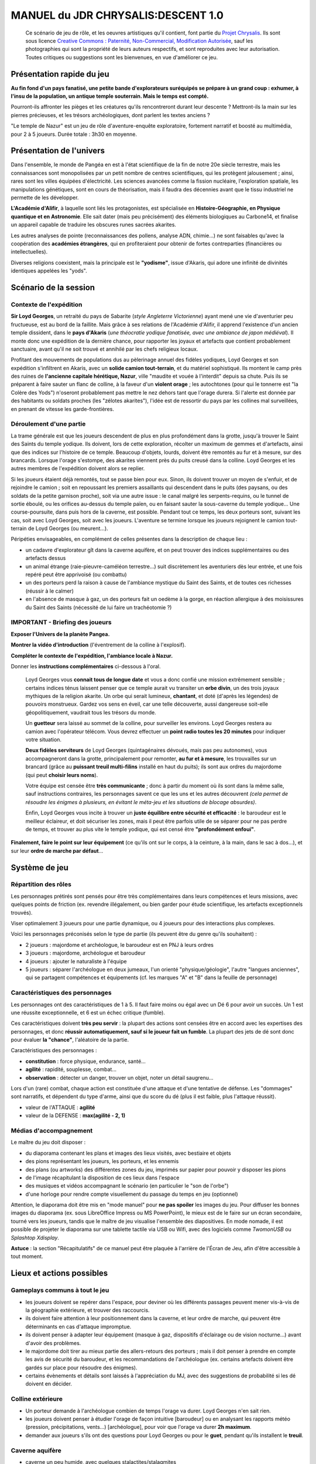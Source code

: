 
######################################
MANUEL du JDR CHRYSALIS:DESCENT 1.0
######################################

    Ce scénario de jeu de rôle, et les oeuvres artistiques qu'il contient, font partie du `Projet Chrysalis <http://chrysalis-game.com>`_. Ils sont sous licence `Creative Commons : Paternité, Non-Commercial, Modification Autorisée <http://creativecommons.org/licenses/by-nc/3.0/>`_, sauf les photographies qui sont la propriété de leurs auteurs respectifs, et sont reproduites avec leur autorisation. Toutes critiques ou suggestions sont les bienvenues, en vue d'améliorer ce jeu.


.. TODO : récits d'une exploration précédente, dont on retrouve les traces/dictaphones en remontant vers le temple (tués par le varan)
.. TODO : pièges, indices, énigmes, à ajouter ici et là, selon l'expérience des joueurs (en particulier, ayant trait à la *géologie et aux concrétions ?*)


Présentation rapide du jeu
===========================

**Au fin fond d'un pays fanatisé, une petite bande d'explorateurs suréquipés se prépare à un grand coup : exhumer, à l'insu de la population, un antique temple souterrain. Mais le temps est compté.**

Pourront-ils affronter les pièges et les créatures qu'ils rencontreront durant leur descente ?
Mettront-ils la main sur les pierres précieuses, et les trésors archéologiques, dont parlent les textes anciens ?

"Le temple de Nazur" est un jeu de rôle d'aventure-enquête exploratoire, fortement narratif et boosté au multimédia, pour 2 à 5 joueurs. Durée totale : 3h30 en moyenne.



Présentation de l'univers
==========================

Dans l'ensemble, le monde de Pangéa en est à l'état scientifique de la fin de notre 20e siècle terrestre, mais les connaissances sont monopolisées par un petit nombre de centres scientifiques, qui les protègent jalousement ; ainsi, rares sont les villes équipées d'électricité. Les sciences avancées comme la fission nucléaire, l'exploration spatiale, les manipulations génétiques, sont en cours de théorisation, mais il faudra des décennies avant que le tissu industriel ne permette de les développer.

**L'Académie d'Alifir**, à laquelle sont liés les protagonistes, est spécialisée en **Histoire-Géographie, en Physique quantique et en Astronomie**. Elle sait dater (mais peu précisément) des éléments biologiques au Carbone14, et finalise un appareil capable de traduire les obscures runes sacrées akarites.

Les autres analyses de pointe (reconnaissances des pollens, analyse ADN, chimie...) ne sont faisables qu'avec la coopération des **académies étrangères**, qui en profiteraient pour obtenir de fortes contreparties (financières ou intellectuelles).

Diverses religions coexistent, mais la principale est le **"yodisme"**, issue d'Akaris, qui adore une infinité de divinités identiques appelées les "yods".


Scénario de la session
==========================


Contexte de l'expédition
-------------------------

**Sir Loyd Georges**, un retraité du pays de Sabarite (*style Angleterre Victorienne*) ayant mené une vie d'aventurier peu fructueuse, est au bord de la faillite. Mais grâce à ses relations de l'Académie d'Alifir, il apprend l'existence d'un ancien temple dissident, dans le **pays d'Akaris** (*une théocratie yodique fanatisée, avec une ambiance de japon médiéval*).
Il monte donc une expédition de la dernière chance, pour rapporter les joyaux et artefacts que contient probablement sanctuaire, avant qu'il ne soit trouvé et annihilé par les chefs religieux locaux.

Profitant des mouvements de populations dus au pèlerinage annuel des fidèles yodiques, Loyd Georges et son expédition s'infiltrent en Akaris, avec un **solide camion tout-terrain**, et du matériel sophistiqué. Ils montent le camp près des ruines de **l'ancienne capitale hérétique, Nazur**, ville "maudite et vouée à l'interdit" depuis sa chute.
Puis ils se préparent à faire sauter un flanc de colline, à la faveur d'un **violent orage** ; les autochtones (pour qui le tonnerre est "la Colère des Yods") n'oseront probablement pas mettre le nez dehors tant que l'orage durera.
Si l'alerte est donnée par des habitants ou soldats proches (les "zélotes akarites"), l'idée est de ressortir du pays par les collines mal surveillées, en prenant de vitesse les garde-frontières.



Déroulement d'une partie
----------------------------

La trame générale est que les joueurs descendent de plus en plus profondément dans la grotte, jusqu'à trouver le Saint des Saints du temple yodique. Ils doivent, lors de cette exploration, récolter un maximum de gemmes et d'artefacts, ainsi que des indices sur l'histoire de ce temple. Beaucoup d'objets, lourds, doivent être remontés au fur et à mesure, sur des brancards. Lorsque l'orage s'estompe, des akarites viennent près du puits creusé dans la colline. Loyd Georges et les autres membres de l'expédition doivent alors se replier.

Si les joueurs étaient déjà remontés, tout se passe bien pour eux. Sinon, ils doivent trouver un moyen de s'enfuir, et de rejoindre le camion ; soit en repoussant les premiers assaillants qui descendent dans le puits (des paysans, ou des soldats de la petite garnison proche), soit via une autre issue : le canal malgré les serpents-requins, ou le tunnel de sortie éboulé, ou les orifices au-dessus du temple païen, ou en faisant sauter la sous-caverne du temple yodique...
Une course-poursuite, dans puis hors de la caverne, est possible.
Pendant tout ce temps, les deux porteurs sont, suivant les cas, soit avec Loyd Georges, soit avec les joueurs.
L'aventure se termine lorsque les joueurs rejoignent le camion tout-terrain de Loyd Georges (ou meurent...).


Péripéties envisageables, en complément de celles présentes dans la description de chaque lieu :

- un cadavre d'explorateur gît dans la caverne aquifère, et on peut trouver des indices supplémentaires ou des artefacts dessus
- un animal étrange (raie-pieuvre-caméléon terrestre...) suit discrètement les aventuriers dès leur entrée, et une fois repéré peut être apprivoisé (ou combattu)
- un des porteurs perd la raison à cause de l'ambiance mystique du Saint des Saints, et de toutes ces richesses (réussir à le calmer)
- en l'absence de masque à gaz, un des porteurs fait un oedème à la gorge, en réaction allergique à des moisissures du Saint des Saints (nécessité de lui faire un trachéotomie ?)



IMPORTANT - Briefing des joueurs
---------------------------------------

**Exposer l'Univers de la planète Pangea.**

**Montrer la vidéo d'introduction** (l'éventrement de la colline à l'explosif).

**Compléter le contexte de l'expédition, l'ambiance locale à Nazur.**

Donner les **instructions complémentaires** ci-dessous à l'oral.

    Loyd Georges vous **connait tous de longue date** et vous a donc confié une mission extrêmement sensible ; certains indices ténus laissent penser que ce temple aurait vu transiter un **orbe divin**, un des trois joyaux mythiques de la religion akarite. Un orbe qui serait lumineux, **chantant**, et doté (d'après les légendes) de pouvoirs monstrueux. Gardez vos sens en éveil, car une telle découverte, aussi dangereuse soit-elle géopolitiquement, vaudrait tous les trésors du monde.

    Un **guetteur** sera laissé au sommet de la colline, pour surveiller les environs. Loyd Georges restera au camion avec l'opérateur télécom. Vous devrez effectuer un **point radio toutes les 20 minutes** pour indiquer votre situation.

    **Deux fidèles serviteurs** de Loyd Georges (quintagénaires dévoués, mais pas peu autonomes), vous accompagneront dans la grotte, principalement pour remonter, **au fur et à mesure**, les trouvailles sur un brancard (grâce au **puissant treuil multi-filins** installé en haut du puits); ils sont aux ordres du majordome (qui peut **choisir leurs noms**).

    Votre équipe est censée être **très communicante** ; donc à partir du moment où ils sont dans la même salle, sauf instructions contraires, les personnages savent ce que les uns et les autres découvrent *(cela permet de résoudre les énigmes à plusieurs, en évitant le méta-jeu et les situations de blocage absurdes)*.

    Enfin, Loyd Georges vous incite à trouver un **juste équilibre entre sécurité et efficacité** : le baroudeur est le meilleur éclaireur, et doit sécuriser les zones, mais il peut être parfois utile de se séparer pour ne pas perdre de temps, et trouver au plus vite le temple yodique, qui est censé être **"profondément enfoui"**.

**Finalement, faire le point sur leur équipement** (ce qu'ils ont sur le corps, à la ceinture, à la main, dans le sac à dos...), et sur leur **ordre de marche par défaut**...



Système de jeu
=================

Répartition des rôles
----------------------

Les personnages prétirés sont pensés pour être très complémentaires dans leurs compétences et leurs missions, avec quelques points de friction (ex. revendre illégalement, ou bien garder pour étude scientifique, les artefacts exceptionnels trouvés).

Viser optimalement 3 joueurs pour une partie dynamique, ou 4 joueurs pour des interactions plus complexes.

Voici les personnages préconisés selon le type de partie (ils peuvent être du genre qu'ils souhaitent) :

- 2 joueurs : majordome et archéologue, le baroudeur est en PNJ à leurs ordres
- 3 joueurs : majordome, archéologue et baroudeur
- 4 joueurs : ajouter le naturaliste à l'équipe
- 5 joueurs : séparer l'archéologue en deux jumeaux, l'un orienté "physique/géologie", l'autre "langues anciennes", qui se partagent compétences et équipements (cf. les marques "A" et "B" dans la feuille de personnage)


Caractéristiques des personnages
-----------------------------------

Les personnages ont des caractéristiques de 1 à 5.
Il faut faire moins ou égal avec un Dé 6 pour avoir un succès. Un 1 est une réussite exceptionnelle, et 6 est un échec critique (fumble).

Ces caractéristiques doivent **très peu servir** : la plupart des actions sont censées être en accord avec les expertises des personnages, et donc **réussir automatiquement, sauf si le joueur fait un fumble**. La plupart des jets de dé sont donc pour évaluer **la "chance"**, l'aléatoire de la partie.

Caractéristiques des personnages :

- **constitution** : force physique, endurance, santé...
- **agilité** : rapidité, souplesse, combat...
- **observation** : détecter un danger, trouver un objet, noter un détail saugrenu...

Lors d'un (rare) combat, chaque action est constituée d'une attaque et d'une tentative de défense.
Les "dommages" sont narratifs, et dépendent du type d'arme, ainsi que du score du dé (plus il est faible, plus l'attaque réussit).

- valeur de l'ATTAQUE : **agilité**
- valeur de la DEFENSE : **max(agilité - 2, 1)**


Médias d'accompagnement
---------------------------


Le maître du jeu doit disposer :

- du diaporama contenant les plans et images des lieux visités, avec bestiaire et objets
- des pions représentant les joueurs, les porteurs, et les ennemis
- des plans (ou artworks) des différentes zones du jeu, imprimés sur papier pour pouvoir y disposer les pions
- de l'image récapitulant la disposition de ces lieux dans l'espace
- des musiques et vidéos accompagnant le scénario (en particulier le "son de l'orbe")
- d'une horloge pour rendre compte visuellement du passage du temps en jeu (optionnel)

Attention, le diaporama doit être mis en "mode manuel" pour **ne pas spoiler** les images du jeu. Pour diffuser les bonnes images du diaporama (ex. sous LibreOffice Impress ou MS PowerPoint), le mieux est de le faire sur un écran secondaire, tourné vers les joueurs, tandis que le maître de jeu visualise l'ensemble des diapositives. En mode nomade, il est possible de projeter le diaporama sur une tablette tactile via USB ou Wifi, avec des logiciels comme *TwomonUSB* ou *Splashtop Xdisplay*.

**Astuce** : la section "Récapitulatifs" de ce manuel peut être plaquée à l'arrière de l'Écran de Jeu, afin d'être accessible à tout moment.



Lieux et actions possibles
=================================


Gameplays communs à tout le jeu
-----------------------------------

- les joueurs doivent se repérer dans l'espace, pour deviner où les différents passages peuvent mener vis-à-vis de la géographie extérieure, et trouver des raccourcis.
- ils doivent faire attention à leur positionnement dans la caverne, et leur ordre de marche, qui peuvent être déterminants en cas d'attaque impromptue.
- ils doivent penser à adapter leur équipement (masque à gaz, dispositifs d'éclairage ou de vision nocturne...) avant d'avoir des problèmes.
- le majordome doit tirer au mieux partie des allers-retours des porteurs ; mais il doit penser à prendre en compte les avis de sécurité du baroudeur, et les recommandations de l'archéologue (ex. certains artefacts doivent être gardés sur place pour résoudre des énigmes).
- certains évènements et détails sont laissés à l'appréciation du MJ, avec des suggestions de probabilité si les dé doivent en décider.



Colline extérieure
--------------------

- Un porteur demande à l'archéologue combien de temps l'orage va durer. Loyd Georges n'en sait rien.
- les joueurs doivent penser à étudier l'orage de façon intuitive [baroudeur] ou en analysant les rapports météo (pression, précipitations, vents...) [archéologue], pour voir que l'orage va durer **2h maximum**.
- demander aux joueurs s'ils ont des questions pour Loyd Georges ou pour le **guet**, pendant qu'ils installent le **treuil**.


Caverne aquifère
--------------------

- caverne un peu humide, avec quelques stalactites/stalagmites
- **100m de longueur**, en pente douce à partir du lieu d'arrivée
- sous les éboulis causés par le perçage du puits, on devine une **plateforme en pierre taillée**, entourée de quelques marches, que l'archéologue pourrait reconnaître comme un parvis de **tunnel de procession pré-yodique** ; possibilité de déblayer à l'explosif ces éboulis, pour ouvrir un raccourci vers le camp de base.
- larges graffitis très anciens sur les diverses parois, malédictions assez typiques des akarites : **"Hérétiques, faites demi-tour avant que les Yods ne vous noient dans le feu"**, **"Souffrance et mort aux impies"**...
- des **champignons rosés** poussent sur les buttes au nord-ouest ; ils ont muté par rapport à leurs homologues, blancs et comestibles, de la surface, et sont donc de **légers somnifères**.
- au milieu des buttes se trouve un **vieux coffre en bois** ; il contient un **calice d'argent**, relié à un dispositif de mise à feu **(1 kilo de poudre noire)** ; possibilité de le désamorcer en éventrant le côté du coffre.
- des **champignons aquatiques** poussent dans les crevasses du sud-ouest ; c'est une **espèce inconnue** (mais comestible)
- le canal est en contrebas du reste de la caverne, bordé par **3m de pente forte** (mais escaladable) ; deux conduits y débouchent depuis l'est, sous la surface (il est possible d'y explorer, en plongée, le système de vannes décrit ci-dessous).
- le canal est rempli de **Chlamydes, ou serpents-requins**, mais ceux-ci ont peur des lumières qui bougent ; amphibies, ils peuvent se glisser hors du canal pour chasser ; ils ont un nid (trous dans le rocher) au niveau de la face nord du canal.
- le **pont est couvert de poix**, ; la moindre étincelle y déclenche **10 minutes** d'incendie et de fumée, bloquant l'accès, et alertant la contrée environnante ; une vieille mèche semi-enterrée part de la poix, et file en direction du nord-est.
- les **débris de bateaux et les pièces de monnaie percées**, près du canal, sont sur une corniche à **1m50 de l'eau** ; c'était un appât, destiné à faire exploser des intrus grâce au **baril de poudre noire** accolé (avec le même système de mèche que pour le pont) ; la poudre (1 kilo) est peut-être sèche (2/3 de chance).
- un **énorme monolithe** en équilibre précaire (une stalagmite dont la base a été rabotée par des ruissellements) se trouve au centre-est de caverne (il peut servir à écraser un ennemi en cas de combats).
- le large corridor de l'est est **entièrement inondé sur 10m**, à cause des conduits (un large à l'est, deux plus fin à l'ouest) qui respectivement le remplissent et le vident de son eau (voir le schéma).
- dans le coin nord-est se trouvent **4 grands leviers** disposés en carré, initialement verticaux. Ils correspondent à l'énigme des "êtres de l'air et de la terre" de l'archéologue. Ils doivent être basculés chacun vers leur point cardinal d'ouverture, pour que l'eau puisse s'écouler davantage hors du corridor inondé. Dans la zone non inondée du corridor, à l'est (hors carte), se situent les **2 autres vannes**, qui elles doivent être laissées telles quelles, ou basculées chacune vers leur point cardinal de fermeture (pour accélérer la vidange du corridor).
- **2 pistons en bois** se trouvent au centre-est de la caverne ; ils ne contrôlent pas des vannes, mais déclenchent chacun la mise à feu d'une des mèches (tonnelet de poudre ou pont couvert de poix), si enfoncés.
- un **grand levier isolé** se trouve au sud-est de la caverne, près de l'évacuation du canal ; il est nanti d'une inscription de poisson, et initialement penché vers le sud. Si basculé dans l'autre sens, cela ferme l'évacuation, et l'eau monte peu à peu dans la caverne (faisant d'abord disparaitre la corniche aux débris de bateau).

- chemins possibles :

    - le tunnel au nord-ouest avance vers le temple païen (mais avec semis-éboulis)
    - le tunnel au nord-est mène vers l'extérieur (mais avec gros éboulis)
    - le corridor à l'est fait une cuvette (initialement inondée), puis descend vers la caverne du temple yodique
    - le canal principal devient un boyau souterrain (sans oxygène) puis, au bout de 50m, sort de la colline sous forme de ruisseau, et se déverse dans le fleuve Nazuron



Temple païen
--------------

- le tunnel qui y mène est **éboulé** vers la fin

- graffitis akarites anciens sur les pierres éboulées : **"Ainsi finit tout culte voué aux infâmes idoles"**

- de la **lumière très ténue** filtre en haut de l'éboulement (seul le baroudeur la voit) ; un passage peut être ouvert simplement au piolet, débouchant sur le temple païen

- cavité assez sèche, moins fraiche que la caverne aquifère, et faiblement éclairée par de larges mais tortueuses lézardes au plafond

- intuition de l'archéologue : d'anciens akarites ont fait sauter ce temple païen, mais le fronton est resté debout, bien que le tunnel y menant se soit éboulé

- les lézardes du plafond permettent de rejoindre le flanc nord de la colline, après **15m** d'escalade

- si la distance à la surface est déterminée : les **racines d'arbres**, visibles au plafond, prouvent que ces arbres communs d'Akaris vont chercher de l'eau à des **profondeurs exceptionnelles**

- le **nid d'un yéti forestier** (non reconnaissable), en branchages encore verts, est installé derrière les colonnes ; c'est une **espèce inconnue**, seulement mentionnée dans les légendes locales

- **1/3** de chance que le yéti soit dans son nid et attaque les joueurs

- [archéologue] étudier le fronton pour réaliser qu'il s'agit d'un temple païen très antérieur au yodisme, magnifiquement conservé, mais trop "maudit" pour avoir pu abriter postérieurement des dissidents yodiques

- [majordome] **3 statues païennes encore intactes** peuvent se revendre à bon prix

- **1/3** de chance que le yéti revienne, bien mouillé, si les joueurs étudient les statues, ou agrandissent le passage pour les ramener



Tunnel vers l'extérieur
------------------------

- au début du tunnel, un **râtelier** tient quelques torches en bois (signe que les gens arrivaient d'une zone éclairée).

- le tunnel mène à la face nord de la colline, mais est **éboulé** au milieu, de façon naturelle

- [archéologue] en utilisant le sonar : il y a environ **3m de roche** qui bloquent

- [majordome] sait alors que l'équivalent de **3 bâtons de dynamite** est nécessaire pour ouvrir le passage, sinon il faudra longuement finir à la pioche



Caverne du temple yodique
---------------------------

- cavité assez sèche, mais plus fraiche que la caverne aquifère
- quelques racines d'arbres visibles au plafond  [TROUVER SYNONYME POUR PLAFOND]
- bâtiment en bon état, colonnes solides, charpente épaisse, mais tuiles instables sur le toit, et fenêtres bouchées par du torchis
- l'archéologue voit que c'est une architecture typique des temples d'une civilisation éteinte il y a mille ans
- l'archéologue sait que le renfoncement à côté du temple est juste un ancien **socle pour des feux rituels**
- au **sommet du portique d'entrée**, il y a une loge, dans laquelle on trouve habituellement un insigne religieux ; on peut récupérer un **crossentar**, prouvant que des fidèles yodiques ont revendiqué ce lieu pré-yodique
- lézardes hautes et sombres sur la paroi en face du temple ; elles abritent des **chauve-souris phosphorescentes amphibies**, **espèce inconnue**, qui s'enfuient si on les dérange (elles sortent de la caverne via le canal souterrain, leur ventre lumineux fait peur aux serpents-requins) ; du **guano brun** est récupérable au sol des lézardes, à haute valeur marchande car radioactif (outre le détecteur de radioactivité, le spectromètre de masse peut le dévoiler, en détectant des atomes inhabituels)


Salle principale du temple pré-yodique
---------------------------------------------

**L'arche centrale**, est vide, mais typique d'une religion monothéiste antérieure au yodisme ; elle est considérée par les akarites un précurseur respectable, mais maintenant obsolète. Il est possible de tenter de décoller et rapporter l'arche, mais c'est long et difficile (nécessite **4 porteurs** minimum).

Des racines d'arbre sont apparentes au plafond, comme pour le temple païen (**8m** jusqu'à la surface). Dynamiter le plafond de cette salle est une possibilité (très risquée) si les joueurs sont acculés dans la caverne.

Dans la petite crypte du temple yodique (qui débouche à droite de l'arche), un immense (et rarissime) **varan impérial** dort ; c'est un **lézard géant, venimeux**, habituellement peureux, sauf lorsque son gite est menacé ; il a un mauvais odorat, voit dans le noir, mais ne repère que les mouvements. Les joueurs peuvent l'ignorer, ou tenter de l'endormir, ou bien bloquer la sortie de son antre... mais s'ils l'ignorent, il finira par se réveiller, et intercepter les passants. Ce varan passe habituellement par le canal des chlamydes, pour sortir de la caverne.

En auscultant la **galerie du fond** (entre les colonnes et le mur), les joueurs peuvent remarquer que ce n'est pas une cloison d'origine, elle est bien plus sombre et friable (pour y faire une percée : piolet ou explosif.

Un **piège (pieux sur ressort)** se déclenche si on parcourt la galerie du fond, en marchant sur **une des dalles** ; il inflige une sérieuse blessure à la cuisse si le personnage est touché.

Une **grande chatière en métal**, coulissante, est aussi visible au ras du sol, sur le côté droit : elle ne peut suffire à faire passer les gros artefacts du lieu.




Saint des Saints du Temple Yodique
----------------------------------------


- **piège** : mettre le **masque de survie** en entrant dans le Saint des Saints (odeur de moisi et putréfaction), sinon risque d'infection pulmonaire après plusieurs jours, à cause de moisissures infectieuses
- il faut un peu de temps pour que **l'oxygène revienne** (les flambeaux s'éteignent initialement)
- le Saint des Saints est plutôt sec, mais très froid, à 2-3°C, probablement à cause des nappes phréatiques alentours
- éléments principaux de gauche à droite : **des pierres tombales dressées, une statue de guerrier, un empilement d'objets, un puits, une fresque murale, une petite pagode, une table basse**
- **important : cadavre recroquevillé**, caché par la statue de guerrier

- un porteur propose de disposer des **mini-géodes** partout
- détail troublant : **traces de vandalisme**, de chocs et coupures, sur les décorations murales et sur de nombreux éléments de mobilier, lorsqu'ils sont examinés ; le MJ peut faire passer cela pour d'énormes griffures ; *c'est une énigme teaser, résolue dans un jeu ultérieur*
- si les joueurs pensent à regarder en l'air, il y a des **runes sacrées akarites** disposées aléatoirement au plafond, du côté du puits

- des **gemmes basiques** sont disséminées dans toute la pièce, sous la poussière
- de **beaux diamants** sont incrustés dans la fresque murale
- les joueurs doivent analyser ces pierreries pour voir si elles sont vraies, et lesquelles valent le coup d'être ramassées en priorité (les **gemmes violettes sont fausses**, sans valeur)

- si fouille du sol devant les pierres tombales dressées : rien de spécial à déterrer, car dans cette religion les morts sont incinérés puis leurs cendres mises en pleine terre
- de **gros lichens** couvrent les pierres tombales : ce sont eux qui génèrent les **gaz dangereux** ; sous les lichens, des traces de peintures, quasiment effacées (à tenter de restaurer, pour avoir les **dates de décès** postérieures à la chute de Nazur)
- les pierres tombales peuvent être arrachées et ramenées, pour être vendues
- la statue du guerrier comporte un nom ("Bartzar"), et des **runes sacrées**, qui ne seront donc déchiffrables que par l'Académie d'Alifir
-  le **cadavre** (derrière la statue de guerrier) est naturellement momifié ; il porte une toge couleur terre (très répandue dans ce pays) ; si fouillé, autour de son cou il a une **fiole en or** (contient un peu d'Elixir Berserk) et une **clef en laiton**

- dans l'amoncellement d'objets, les joueurs trouvent un certain nombre d'éléments intéressants : **2 crânes (que le baroudeur peut reconnaître comme chèvre et chien), un tonnelet vide, une hélice de bateau rouillée, des poteries, un cierge liturgique, et une bonbonne avec un dépôt visqueux au fond**

  - le crâne de chien et le tonnelet sont sans intérêt
  - le crâne de chèvre a ses **cornes rabotées**
  - la bonbonne a un dépôt de **liqueur de prune rouge** au fond
  - l'hélice, les poteries, le cierge, ont une valeur archéologique et marchande

- le puits en demi-cercle est couvert par une **lourde grille de fer**, rouillée, mais sophistiquée ; il est gravé **"Filtre de l'Orthodoxie"** sur la grille, en akarite ancien
- le puits est très peu rempli (20cm d'eau au fond), avec une légère couche de vase au fond
- quelques petits **poissons nacrés**, devenus aveugles et translucides au fil de générations, vivotent dans cette eau
- au fond du puits, sous la vase, il y a une **hallebarde** (bien émoussée, **si artefact exceptionnel, elle est nantie d'inscriptions razulites**), ainsi qu'un **renfoncement hexagonal de 15cm de diamètre** environ

- la fresque est d'une extrême finesse, elle contient des inscriptions et symboles yodiques
- sur une surface plane en dessous, il y a des traces de pigmentation ; en restaurant cette peinture, on peut y lire : **"Lorsque la Lueur de la Foi traverse le Tamis de la Doctrine, se manifeste la Gloire des Yods"** *(référence à l'énigme du puits)*
- sur un côté, est gravé le **Symbole de la Force**, avec dedans des pictogrammes de **chèvre, champignon, fruit rond, et d'eau** *(indice pour l'Elixir Berserk)*

- la petite pagode en terre séchée est fermée à clef ; si on tente de la forcer au piolet, gros risque qu'elle s'effondre et abîme son contenu
- la **clef de la pagode** est bien celle autour du cou du cadavre
- dans la pagode, on peut trouver des **parchemins roulés (livres saints du yodisme, potentiellement une version propre aux razulites), et une lanterne de pierre** (si inspection, il y est gravé **"Lumière des fidèles"**, en akarite ancien)

- le petit mobilier de la salle (table basse...) est a priori sans valeur

**Enigme lumineuse** : si on cale la lanterne de pierre dans le creux au fond du puits, qu'on y place une lumière quelconque, puis qu'on met la grille dessus, les effets d'interférence mettent en évidence certaines runes sacrées du plafond, qui forment en réalité une **prophétie razulite postérieure à la chute de Nazur** ; cette prophétie ne sera déchiffrable que par l'Académie d'Alifir, mais on y reconnait au minimum l'idéogramme des **orbes divins**.

Au bout d'un moment (plus tôt, si des mini-géodes ont été disposées partout), un **sifflement étrange** se fait entendre (cf bande-son dédiée) : le **chant de l'orbe**. Sa provenance est très difficilement trouvable à l'oreille. Il faut sonder les murs au sonar, ou utiliser le kit de micros, pour savoir quelle paroi creuser au piolet. L'orbe est bien en évidence dans sa cachette, posée sur un **lingot d'or**. Elle réagit violemment (lumière et vibration) lorsqu'on veut la prendre. On peut la mettre dans de l'eau glacée pour la calmer et l'emporter sans qu'elle attire des zélotes akarites.
Localisations possibles de la cachette : derrière la petite pagode, ou derrière la fresque murale, ou sous le sol au milieu de la pièce...



.. raw:: pdf

   PageBreak



Récapitulatifs
===================

Exemple de déroulement minuté
---------------------------------

- 0 : la colline est percée par l'explosion
- 5 : arrivée au sol de la caverne aquifère
- 70 : si les joueurs sont dans le Saint des Saints du temple, ils entendent le vrombissement de l'orbe
- 90 : si le varan royal n'a pas été géré, il se réveille et intercepte les joueurs ou porteurs
- 105 : les akarites arrivent si des fumées de poix ou de fumigènes ont été dégagées
- 120 : les akarites arrivent dans tous les cas

**Délais** :

- la plupart des actions prennent **5mn**
- les actions très courtes (ex. demander un renseignement connu à un autre personnage) ne sont pas comptabilisées
- les actions longues (ex. ramener un lourd artefact au camp) ont des délais spécifiques
- si les joueurs palabrent trop longtemps pour se décider sur la suite de leur expédition, 5mn s'écoulent...


Trouvailles revendables ou exceptionnelles
--------------------------------------------

Au cas où le majordome ne rassemble pas assez de butin : les **artefacts exceptionnels** peuvent être vendus **entre 20 et 30 kashes** au marché noir, mais c'est un gros risque de scandale (et d'ennuis judicaires), en plus d'un crève-coeur pour les scientifiques.
Un piètre palliatif : les joueurs peuvent s'entendre pour d'abord faire analyser l'artefact exceptionnel par l'Académie d'Alifir, puis simuler son vol pour rembourser les dettes de Loyd Georges.

Les **bêtes sauvages** (yéti, chlamydes, varan...) peuvent être capturées et se revendre **entre 10 et 20 kashes** à un zoo, mais il faudra en convaincre le naturaliste.

- calice d'argent : 5 kashes
- pièces de monnaie percées : 5 kashes
- 3 statues païennes : 15 kashes
- guano brun (radioactif) : 1/2 kash par kilo, 50 kilos récupérables à raison de 1 kilo par personne et par minute
- arche de pierre du temple yodique : artefact exceptionnel
- statue du guerrier akarite : artefact exceptionnel
- crossentar : 10 kashes (sauf si artefact exceptionnel, à 1/3 chance)
- hallebarde : 10 kashes (sauf si artefact exceptionnel, à 1/3 chance)
- grille rouillée : 10 kashes
- lanterne de pierre : 5 kashes
- parchemins sacrés : 10 kashes
- objets entassés : 10 kashes l'ensemble
- 5 pierres tombales : 10 kashes l'ensemble
- un kilo de vraies gemmes libres vaut 10 kashes, et se récolte en 5mn ; on peut ramasser en 6 kilos, mais dedans, 2 kilos de gemmes violettes sont **sans valeur**
- un kilo de diamants incrustés vaut 15 kashes, et se récolte en 15mn ; on peut en récolter 1 kilo
- lingot d'or : 10 kashes
- larme divine : artefact super méga exceptionnel, invendable

**Autres objets** : de la **poudre noire** est récupérable dans la caverne, 1 kilo de poudre noire bien sèche équivaut à un bâton de dynamite ; de la **vieille mèche** est trouvable également, à combustion lente (1m/s)


Rapatriement des éléments intéressants
-----------------------------------------

le majordome doit penser à faire remonter au plus vite les objets lourds par les porteurs, au cas où leur exploration serait interrompue par l'arrivée des autochtones.

Un **aller-retour** du Saint des Saints au camp de base prend **20mn**, si pas trop chargé.
Donc moins de temps si les joueurs ne sont encore que dans la caverne principale, ou si c'est juste leur retour final au camp de base.
La meilleure astuce reste de trouver une sortie plus proche, et d'approcher le camion au dernier moment.

**Exemples de convois**, à 2 porteurs ensemble :

- 3 statues païennes
- 5 pierres tombales
- statue du guerrier akarite
- grille rouillée (lourde)
- le reste : objets volumineux de l'amoncellement, crossentar, parchemins sacrés, lanterne de pierre, hallebarde...

**L'arche de pierre du temple yodique** demande deux fois plus de porteurs et de temps pour être ramenée

Les petits objets (gemmes et lingots, larme divine...) se portent dans les sacs à dos, sans être une gêne.


Enquête naturaliste
-------------------------

Récapitulatif des nouvelles espèces à "capturer" (en photo/vidéo, ou en chair et en os): **champignons aquatiques bleus, yéti forestier, chauve-souris luminescentes amphibies, poissons aveugles du puits**

Récapitulatif des faits scientifiques nouveaux :

- les champignons de terre rosés (qui sont blancs lorsqu'à l'air libre) produisent un somnifère, dans leur métabolisme sans lumière
- le varan impérial coexiste avec les chlamydes (le canal souterrain est la seule issue possible pour lui)
- les lichens des pierres tombales produisent un gaz toxique quand privés de lumière
- les poissons nacrés du puits ont perdu leurs yeux et leur coloration avec le temps


Enquête archéologique
----------------------------

Le but de l'archéologue est de démontrer que le temple yodique, et les artefacts ramenés, sont un "scoop archéologique"; qu'ils apportent de nouveaux éléments sur la fin de la confession yodique "razulite", qui fut écrasée par sa rivale "taranite", il y a des **500 ans** de cela.

Le problème, c'est que les habitants du lieu ont volontairement été peu ostentatoires, pour avoir des chances de s'en tirer s'ils étaient découverts. La plupart des objets dénichables sont donc certes anciens - voire antérieurs à l'époque des conflits yodiques - mais relativement banals et répandus. De plus, les distinctions entre les confessions yodiques  se jouent sur des détails théologiques infimes, ce qui complique l'enquête.

En conséquence, l'archéologue devra redoubler d'efforts pour étayer les différentes thèses scientifiques.

Pour prouver que c'est un temple yodique :

- trouver le crossentar (symbole yodique par excellence)
- trouver les parchemins roulés (livres saints yodiques, communs à toutes les confessions)
- photographier la fresque murale du Saint des Saints, typiquement yodique

Pour prouver qu'il est de la confession razulite :

- résoudre l'énigme de la lanterne dans le puits, qui pointe sur la voute un message en runes sacrées akarites
- si la hallebarde est un artefact exceptionnel, ses inscriptions comportent des devises razulites
- si la statue du guerrier Bartzar est ramenée, 1/3 de chance que cela permette à terme de faire le lien avec la confession razulite

Pour prouver qu'il a été utilisé postérieurement à la chute de Nazur :

- le message runique du plafond (énigme de la lanterne dans la puits) parle de la chute de Nazur
- 1/6 de chance que l'analyse du cadavre donne des résultats probants (le carbone14 est imprécis)
- 1/6 de chance que les micro-inscriptions de la fresque murale donnent des mentions calendaires
- en restaurant les peintures sur les pierres tombales (1/2 chance que ça marche), on peut voir que les dates de décès sont postérieures à la chute de Nazur

**Résumé historique** : une église monothéiste existait depuis longtemps au fond de la caverne, d'où le corridor ouest et le pont souterrain. L'église a été oubliée au profit d'un temple néopaïen. Les razulites de Nazur ont ensuite dynamité le temple païen, et "raboté" l'église pour la rendre compatible. Puis, pourchassés par les taranites, ils ont réinvesti l'église, en comblant l'entrée ouest et en créant un discret nouveau passage (au nord-est de la caverne aquifère).


Quête de l'Elixir Berserk
----------------------------

Le baroudeur cherche la recette de cette potion légendaire, dont les razulites ont emporté le secret dans leur déchéance.
Pendant plusieurs heures, elle décuple la force, et rend insensible à la douleur.

Le cadavre en a un petit peu, dans la fiole d'or attachée à son cou ; mais peu de chance que cela permette de reconstituer la recette (le spectromètre de masse ne donne que les éléments atomiques, pas les molécules, et l'Académie d'Alifir est très peu douée en biochimie).

La fresque murale du Saint des Saints donne la recette de cette potion, avec des pictogrammes de **chèvre, champignon, fruit rond, et eau**

- les champignons sont ceux qui poussent dans l'eau des crevasses de la caverne aquifère (non ceux à l'air libre)
- le crâne de chèvre a ses cornes rabotées, c'est cette poudre qui sert d'ingrédient
- la bonbonne a un dépôt de liqueur de prune rouge au fond

Mélanger ces trois éléments donne l'Elixir Berserk.

S'il n'a pas déterminé les ingrédients exacts, mais à noté ces pictogrammes, le baroudeur a certaines chances de trouver quand même la bonne recette à terme, par **essais et erreurs**.

s'il a mis dans le coup le spectromètre de masse, il trouve par ailleurs la bonne dose de chaque ingrédient à mettre pour maximiser l'effet, et obtenir ainsi une **efficacité double**.


Combats possibles
-----------------------

Les combats sont très rares, l'idée est que les joueurs n'affrontent des adversaires que s'ils sont théoriquement sûrs de l'emporter.

L'initiative est soit déterminée par le scénario (effet de surprise), soit par un jet de dé à 1/2 chance.

Agilité (= attaque) des principaux ennemis :

- Yéti forestier : 3
- Chlamyde dans l'eau : 3
- Chlamyde hors de l'eau : 1
- Varan impérial : 4
- Paysan akarite : 2 (avec une faux)
- Zélote akarite : 3 (avec un mousquet puis un katana)



